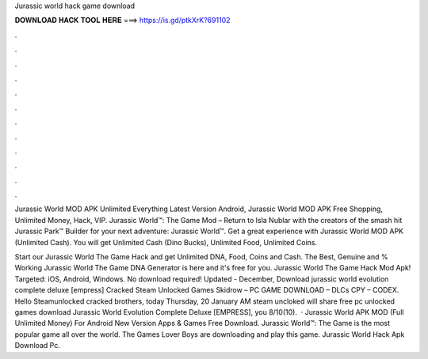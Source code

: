 Jurassic world hack game download



𝐃𝐎𝐖𝐍𝐋𝐎𝐀𝐃 𝐇𝐀𝐂𝐊 𝐓𝐎𝐎𝐋 𝐇𝐄𝐑𝐄 ===> https://is.gd/ptkXrK?691102



.



.



.



.



.



.



.



.



.



.



.



.

Jurassic World MOD APK Unlimited Everything Latest Version Android, Jurassic World MOD APK Free Shopping, Unlimited Money, Hack, VIP. Jurassic World™: The Game Mod – Return to Isla Nublar with the creators of the smash hit Jurassic Park™ Builder for your next adventure: Jurassic World™. Get a great experience with Jurassic World MOD APK (Unlimited Cash). You will get Unlimited Cash (Dino Bucks), Unlimited Food, Unlimited Coins.

Start our Jurassic World The Game Hack and get Unlimited DNA, Food, Coins and Cash. The Best, Genuine and % Working Jurassic World The Game DNA Generator is here and it's free for you. Jurassic World The Game Hack Mod Apk! Targeted: iOS, Android, Windows. No download required! Updated - December,  Download jurassic world evolution complete deluxe [empress] Cracked Steam Unlocked Games Skidrow – PC GAME DOWNLOAD – DLCs CPY – CODEX. Hello Steamunlocked cracked brothers, today Thursday, 20 January AM steam uncloked will share free pc unlocked games download Jurassic World Evolution Complete Deluxe [EMPRESS], you 8/10(10).  · Jurassic World APK MOD (Full Unlimited Money) For Android New Version Apps & Games Free Download. Jurassic World™: The Game is the most popular game all over the world. The Games Lover Boys are downloading and play this game. Jurassic World Hack Apk Download Pc.
